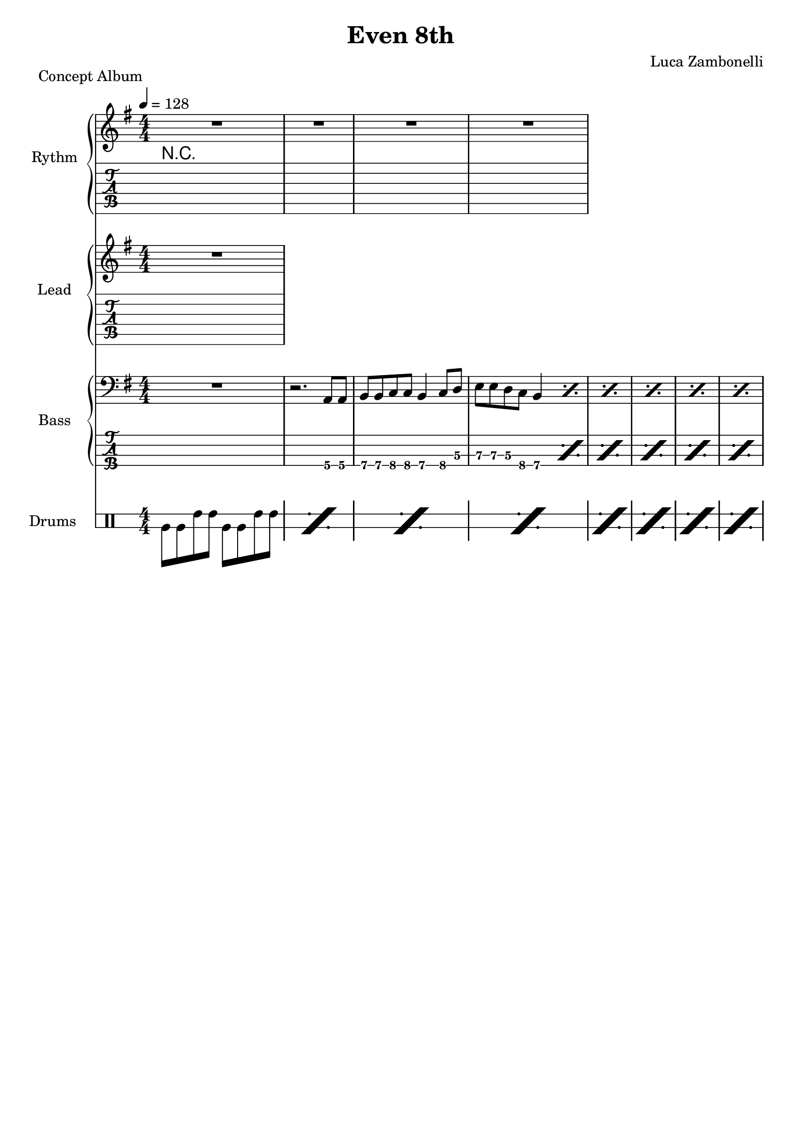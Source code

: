 \version "2.22.1"

\defineBarLine "[" #'("" "[" "")
\defineBarLine "]" #'("]" "" "")

makePercent = #(define-music-function (note) (ly:music?)
  (make-music 'PercentEvent 'length (ly:music-length note)))

song = "Even 8th"
execute = 128


% rythm section
scoreRythm = {
  R1 | R1 |
  R1 | R1 |
}
chordsRythm = {
  \set chordChanges = ##t
  \chordmode {
    R1
  }
}
midiRythm = {
  R1
}


% theme section
scoreTheme = {
  R1
}
midiTheme = {
  R1
}


% bass section
scoreBass = {
  R1 | r2. a8\4 a\4 |
  b\4 b\4 c\4 c\4 b4\4 c8\4 d\3 | e\3 e\3 d\3 c\4 b4\4 \makePercent s4 |
  \makePercent s1 | \makePercent s1 |
  \makePercent s1 | \makePercent s1 |
}
midiBass = {
  R1 | r2. a8 a |
  b b c c b4 c8 d | e e d c b4 a8 a |
  b b c c b4 c8 d | e e d c b4 a8 a |
  b b c c b4 c8 d | e e d c b4 a8 a |
}


% drums section
scoreDrums = {
  \drummode {
    timl8 timl timh timh timl timl timh timh |
    \makePercent s1 |
    \makePercent s1 |
    \makePercent s1 |
    \makePercent s1 |
    \makePercent s1 |
    \makePercent s1 |
    \makePercent s1 |
  }
}
midiDrums = {
  \drummode {
    bd8 bd sn sn bd bd sn sn |
    bd8 bd sn sn bd bd sn sn |
    bd8 bd sn sn bd bd sn sn |
    bd8 bd sn sn bd bd sn sn |
    bd8 bd sn sn bd bd sn sn |
    bd8 bd sn sn bd bd sn sn |
    bd8 bd sn sn bd bd sn sn |
    bd8 bd sn sn bd bd sn sn |
  }
}


% writing down
\book {
  \header{
    title = #song
    piece = "Concept Album"
    composer = "Luca Zambonelli"
    tagline = ##f
  }

  %readable
  \score {
    <<
      \new GrandStaff <<
        \set GrandStaff.instrumentName = #"Rythm "
        \set GrandStaff.shortInstrumentName = #"Rt "
        \new Staff {
          <<
            \relative c' {
              \override StringNumber.stencil = ##f
              \clef treble
              \key g \major
              \numericTimeSignature
              \time 4/4
              \tempo 4 = #execute
              \scoreRythm
            }
            \new ChordNames {
              \chordsRythm
            }
          >>
        }
        \new TabStaff {
          \set Staff.stringTunings = \stringTuning <e, a, d g c' f'>
          \relative c {
            \scoreRythm
          }
        }
      >>
      \new GrandStaff <<
        \set GrandStaff.instrumentName = #"Lead "
        \set GrandStaff.shortInstrumentName = #"Ld "
        \new Staff {
          \relative c'' {
              \override StringNumber.stencil = ##f
              \clef treble
              \key g \major
              \numericTimeSignature
              \scoreTheme
            }
          }
        \new TabStaff {
          \set Staff.stringTunings = \stringTuning <e, a, d g c' f'>
          \relative c {
            \scoreTheme
          }
        }
      >>
      \new GrandStaff <<
        \set GrandStaff.instrumentName = #"Bass "
        \set GrandStaff.shortInstrumentName = #"Bs "
        \new Staff {
          \relative c {
            \override StringNumber.stencil = ##f
            \clef bass
            \key g \major
            \numericTimeSignature
            \time 4/4
            \scoreBass
          }
        }
        \new TabStaff {
          \set Staff.stringTunings = #bass-tuning
          \relative c, {
            \scoreBass
          }
        }
      >>
      \new DrumStaff \with {
        instrumentName = #"Drums "
        shortInstrumentName = #"Dr "
        \override StaffSymbol.line-count = #2
        \override StaffSymbol.staff-space = #2
        \override VerticalAxisGroup.minimum-Y-extent = #'(-3.0 . 4.0)
        \override Stem.length = #4
        \override Stem.direction = #-1
        drumStyleTable = #timbales-style
      } {
        \numericTimeSignature
        \scoreDrums
      }
    >>
    \layout { }
  }

  %playable
  \score {
    <<
      \new Staff {
        \set Staff.midiInstrument = "electric guitar (clean)"
        \set Staff.midiMinimumVolume = #0.4
        \set Staff.midiMaximumVolume = #0.4
        \relative c {
          \time 4/4
          \tempo 4 = #execute
          \midiRythm
        }
      }
      \new Staff {
        \set Staff.midiInstrument = "electric guitar (clean)"
        \set Staff.midiMinimumVolume = #1.0
        \set Staff.midiMaximumVolume = #1.0
        \relative c' {
          \midiTheme
        }
      }
      \new Staff {
        \set Staff.midiInstrument = "electric bass (finger)"
        \set Staff.midiMinimumVolume = #0.8
        \set Staff.midiMaximumVolume = #0.8
        \relative c, {
          \midiBass
        }
      }
      \new DrumStaff {
        \set Staff.midiMinimumVolume = #0.6
        \set Staff.midiMaximumVolume = #0.6
        \midiDrums
      }
    >>
    \midi { }
  }
}
